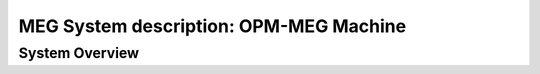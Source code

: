 MEG System description: OPM-MEG Machine
=======================================

System Overview
---------------




